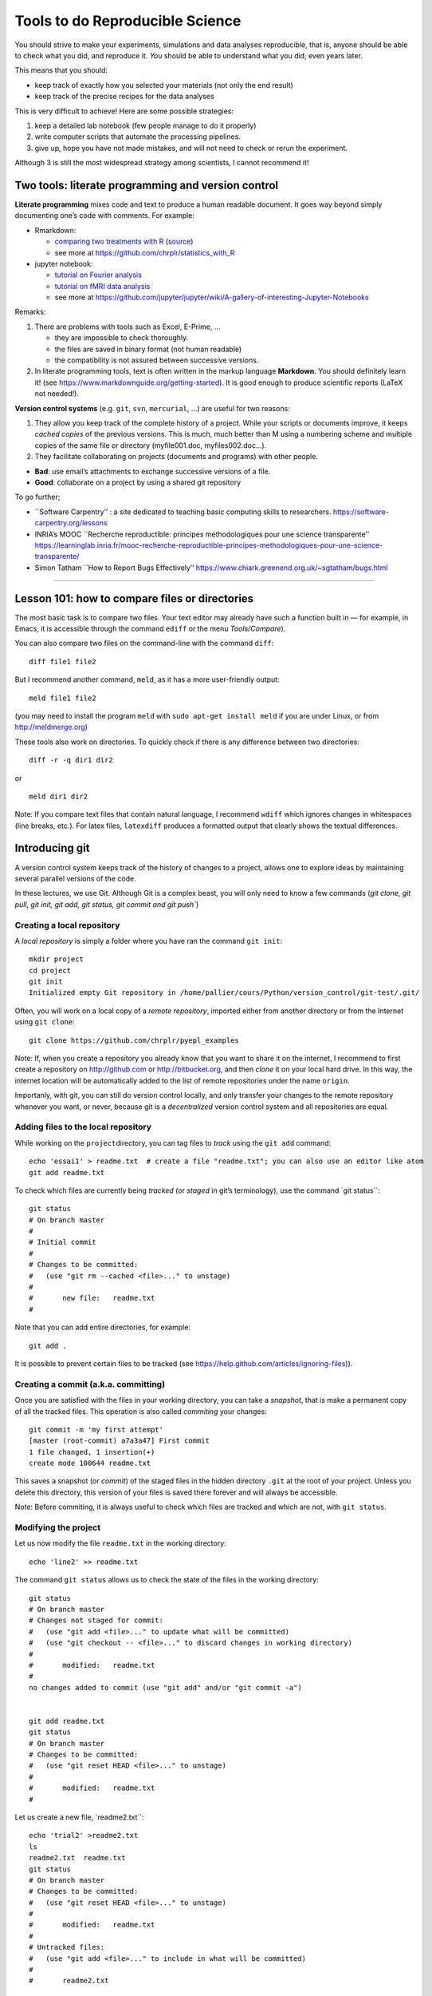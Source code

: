 ================================
Tools to do Reproducible Science
================================


You should strive to make your experiments, simulations and data
analyses reproducible, that is, anyone should be able to check what you
did, and reproduce it. *You* should be able to understand what you did,
even years later.

This means that you should:

-  keep track of exactly how you selected your materials (not only the
   end result)
-  keep track of the precise recipes for the data analyses

This is very difficult to achieve! Here are some possible strategies:

1. keep a detailed lab notebook (few people manage to do it properly)
2. write computer scripts that automate the processing pipelines.
3. give up, hope you have not made mistakes, and will not need to check
   or rerun the experiment.

Although 3 is still the most widespread strategy among scientists, I
cannot recommend it!


Two tools: literate programming and version control
===================================================

**Literate programming** mixes code and text to produce a human readable
document. It goes way beyond simply documenting one’s code with
comments. For example:

-  Rmarkdown:

   -  `comparing two treatments with
      R <data-analysis/comparing-two-means-dependent-groups.html>`__
      (`source <data-analysis/comparing-two-means-dependent-groups.Rmd>`__)
   -  see more at https://github.com/chrplr/statistics_with_R

-  jupyter notebook:

   -  `tutorial on Fourier
      analysis <data-analysis/short-intro-fourier.html>`__
   -  `tutorial on fMRI data
      analysis <data-analysis/Example+of+a+single+subject-single+run+fMRI+analysis+with+nistats.html>`__
   -  see more at
      https://github.com/jupyter/jupyter/wiki/A-gallery-of-interesting-Jupyter-Notebooks

Remarks:

1. There are problems with tools such as Excel, E-Prime, …

   -  they are impossible to check thoroughly.
   -  the files are saved in binary format (not human readable)
   -  the compatibility is not assured between successive versions.

2. In literate programming tools, text is often written in the markup
   language **Markdown**. You should definitely learn it! (see
   https://www.markdownguide.org/getting-started). It is good enough to
   produce scientific reports (LaTeX not needed!).

**Version control systems** (e.g. ``git``, ``svn``, ``mercurial``, …)
are useful for two reasons:

1. They allow you keep track of the complete history of a project. While
   your scripts or documents improve, it keeps *cached copies* of the
   previous versions. This is much, much better than M using a numbering
   scheme and multiple copies of the same file or directory
   (myfile001.doc, myfiles002.doc…).

2. They facilitate collaborating on projects (documents and programs)
   with other people.

-  **Bad**: use email’s attachments to exchange successive versions of a
   file.
-  **Good**: collaborate on a project by using a shared git repository

To go further;

-  \``Software Carpentry’’ : a site dedicated to teaching basic
   computing skills to researchers.
   https://software-carpentry.org/lessons

-  INRIA’s MOOC \``Recherche reproductible: principes méthodologiques
   pour une science transparente’’
   https://learninglab.inria.fr/mooc-recherche-reproductible-principes-methodologiques-pour-une-science-transparente/

-  Simon Tatham \``How to Report Bugs Effectively’’
   https://www.chiark.greenend.org.uk/~sgtatham/bugs.html

--------------

Lesson 101: how to compare files or directories
===============================================

The most basic task is to compare two files. Your text editor may
already have such a function built in — for example, in Emacs, it is
accessible through the command ``ediff`` or the menu *Tools/Compare*).

You can also compare two files on the command-line with the command
``diff``:

::

   diff file1 file2

But I recommend another command, ``meld``, as it has a more
user-friendly output:

::

   meld file1 file2

(you may need to install the program ``meld`` with
``sudo apt-get install meld`` if you are under Linux, or from
http://meldmerge.org)

These tools also work on directories. To quickly check if there is any
difference between two directories:

::

   diff -r -q dir1 dir2

or

::

   meld dir1 dir2

Note: If you compare text files that contain natural language, I
recommend ``wdiff`` which ignores changes in whitespaces (line breaks,
etc.). For latex files, ``latexdiff`` produces a formatted output that
clearly shows the textual differences.



Introducing git
===============

A version control system keeps track of the history of changes to a project, allows one to explore ideas by maintaining several parallel versions of the
code.

In these lectures, we use Git. Although Git is a complex beast, you will only need to know a few commands (`git clone, git pull, git init, git add, git
status, git commit and git push``)






Creating a local repository
---------------------------

A *local repository* is simply a folder where you have ran the command
``git init``::

   mkdir project
   cd project
   git init
   Initialized empty Git repository in /home/pallier/cours/Python/version_control/git-test/.git/

Often, you will work on a local copy of a *remote repository*, imported
either from another directory or from the Internet using ``git clone``::

   git clone https://github.com/chrplr/pyepl_examples

Note: If, when you create a repository you already know that you want to
share it on the internet, I recommend to first create a repository on
http://github.com or http://bitbucket.org, and then *clone* it on your
local hard drive. In this way, the internet location will be
automatically added to the list of remote repositories under the name
``origin``.

Importanly, with git, you can still do version control locally, and only
transfer your changes to the remote repository whenever you want, or
never, because git is a *decentralized* version control system and all
repositories are equal.

Adding files to the local repository
------------------------------------

While working on the ``project``\ directory, you can tag files to
*track* using the ``git add`` command:

::

   echo 'essai1' > readme.txt  # create a file "readme.txt"; you can also use an editor like atom
   git add readme.txt

To check which files are currently being *tracked* (or *staged* in git’s
terminology), use the command \`git status``:

::

   git status
   # On branch master
   #
   # Initial commit
   #
   # Changes to be committed:
   #   (use "git rm --cached <file>..." to unstage)
   #
   #       new file:   readme.txt
   #

Note that you can add entire directories, for example:

::

   git add . 

It is possible to prevent certain files to be tracked (see
`https://help.github.com/articles/ignoring-files) <https://help.github.com/articles/ignoring-files>`__).

Creating a commit (a.k.a. committing)
-------------------------------------

Once you are satisfied with the files in your working directory, you can
take a *snapshot*, that is make a permanent copy of all the tracked
files. This operation is also called *commiting* your changes:

::

   git commit -m 'my first attempt'
   [master (root-commit) a7a3a47] First commit
   1 file changed, 1 insertion(+)
   create mode 100644 readme.txt

This saves a snapshot (or *commit*) of the staged files in the hidden
directory ``.git`` at the root of your project. Unless you delete this
directory, this version of your files is saved there forever and will
always be accessible.

Note: Before commiting, it is always useful to check which files are
tracked and which are not, with ``git status``.

Modifying the project
---------------------

Let us now modify the file ``readme.txt`` in the working directory:

::

   echo 'line2' >> readme.txt

The command ``git status`` allows us to check the state of the files in
the working directory:

::

   git status
   # On branch master
   # Changes not staged for commit:
   #   (use "git add <file>..." to update what will be committed)
   #   (use "git checkout -- <file>..." to discard changes in working directory)
   #
   #       modified:   readme.txt
   #
   no changes added to commit (use "git add" and/or "git commit -a")


   git add readme.txt
   git status
   # On branch master
   # Changes to be committed:
   #   (use "git reset HEAD <file>..." to unstage)
   #
   #       modified:   readme.txt
   #

Let us create a new file, \`readme2.txt``:

::

   echo 'trial2' >readme2.txt
   ls
   readme2.txt  readme.txt
   git status
   # On branch master
   # Changes to be committed:
   #   (use "git reset HEAD <file>..." to unstage)
   #
   #       modified:   readme.txt
   #
   # Untracked files:
   #   (use "git add <file>..." to include in what will be committed)
   #
   #       readme2.txt

We now add ``readme2.txt`` to the repository:

::

   git add readme2.txt
   git commit
   [master a7e25a1] First revision; added readme2.txt
   2 files changed, 2 insertions(+), 1 deletion(-)
   create mode 100644 readme2.txt

Let us consult the history of the project:

::

   git log
   commit a7e25a158ce52a75c62381420f7dc375de631b1b
   Author: Christophe Pallier <christophe@pallier.org>
   Date:   Mon Aug 27 10:49:54 2012 +0200

   First revision; added readme2.txt

   commit a7a3a47edfae9d7c720356b691000a81ded73906
   Author: Christophe Pallier <christophe@pallier.org>
   Date:   Mon Aug 27 10:47:32 2012 +0200

   First commit



   git status
   # On branch master
   nothing to commit (working directory clean)

Renaming a file
---------------

To rename a tracked file, you should use ``git mv`` rather then just
\`mv``:

::

   git mv file.ori file.new

Recovering a file deleted by accident
-------------------------------------

Let us delete readme2.txt “by accident”:

::

   rm readme2.txt # oops
   ls
   readme.txt
   git status
   # On branch master
   # Changes not staged for commit:
   #   (use "git add/rm <file>..." to update what will be committed)
   #   (use "git checkout -- <file>..." to discard changes in working directory)
   #
   #       deleted:    readme2.txt
   #
   no changes added to commit (use "git add" and/or "git commit -a")

To recover it:

::

   git checkout -- readme2.txt
   ls
   readme2.txt  readme.txt
   cat readme2.txt
   trial2

Checking for changes
--------------------

Let us now modify readme2.txt and then compare the file in the current
directory from the ones in the last commit:

::

   echo 'line2 of 2' > readme2.txt
   git diff
   diff --git a/readme2.txt b/readme2.txt
   index 33d1e15..e361691 100644
   --- a/readme2.txt
   +++ b/readme2.txt
   @@ -1 +1 @@
   -trial2
   +line2 of 2
   git status
   # On branch master
   # Changes not staged for commit:
   #   (use "git add <file>..." to update what will be committed)
   #   (use "git checkout -- <file>..." to discard changes in working directory)
   #
   #       modified:   readme2.txt
   #
   no changes added to commit (use "git add" and/or "git commit -a")

You prefer meld, you can use

::

   git difftool -t meld

Compare the working version of a file with the one in the last commit
---------------------------------------------------------------------

::

   git diff HEAD

Inspecting the history of the project
-------------------------------------

::

   git log

For a graphical view of the history of the project:

::

   gitk

Branches
--------

One interest of git is that it is possible to create several branches to
make independent developments and merge them later.

To create a new branch:

::

   git checkout -b [new_branch_name]

To list all branches:

::

   git branch -a

To switch to an existing branch:

::

   git checkout [branch_name]

To compare two branches

::

   git difftool -d branch1..branch2

To compare a specific file:

::

   git difftool branch1..branch2 -- filename

To merge a branch to the master branch:

::

   git checkout master
   git merge [branch_name]

Working with remotes
====================

To add a remote repository

::

   git remote add -f nameforremote path/to/repo_b.git
   git remote update

To list the remotes

::

   git remote -v

To compare the current branch with one in a remote

::

   git diff master remotes/b/master

To see branches on remotes

::

   git branch -r

(To see local branches: ``git branch -l``, all branches,
``git branch -a``)

Downloading the most recent changes from the distant repository
---------------------------------------------------------------

If you imported your repository from the internet with ``git clone``,
you can import the recent changes with:

::

   git fetch
   git merge

Comparing the local working direcoty with a remote
--------------------------------------------------

If you want to compare the current working directory with the distant
remote origin/master.

::

   git fetch origin master
   git diff --summary FETCH_HEAD
   git diff --stat FETCH_HEAD

Pushing your changes to the distant repository
----------------------------------------------

You can send your modified repository (after commiting) to the original
remote internet repository:

::

   git push

Handling very large files (e.g. data)
-------------------------------------

git-annex allows you to leave large files in some of the repositories
and keep only links in others.

See https://writequit.org/articles/getting-started-with-git-annex.html
and https://git-annex.branchable.com/walkthrough/


Resources to learn more about Git
---------------------------------

To learn more about git, check out:

*  Openclassrooms’ MOOC `Manage your code with Git and Github <https://openclassrooms.com/en/courses/3321726-manage-your-code-with-git-and-github?status=published>`__
*  https://product.hubspot.com/blog/git-and-github-tutorial-for-beginners
*  https://git-scm.com/book/en/v2/Getting-Started-Git-Basics
*  The `Git Book <https://git-scm.com/book/en/v2>`__
*  My own `git cheat page <http://www.pallier.org/version-control-at-your-fingertips-a-quick-start-with-git.html#version-control-at-your-fingertips-a-quick-start-with-git>`__
*  https://backlogtool.com/git-guide/en/
* https://www.atlassian.com/git/tutorials


To understand the inner workings of git, the following documents are useful:

*  `The Git Parable <http://tom.preston-werner.com/2009/05/19/the-git-parable.html>`__

* `Git from the bottom up <https://jwiegley.github.io/git-from-the-bottom-up/>`__

Finally, the comprehensive documentation is the `Git Book <https://git-scm.com/book/en/v2>`__ 




